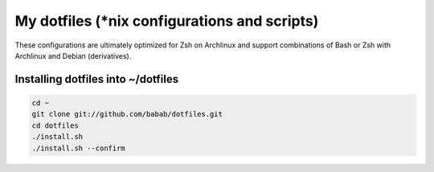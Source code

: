 My dotfiles (\*nix configurations and scripts)
==============================================

These configurations are ultimately optimized for Zsh on Archlinux
and support combinations of Bash or Zsh with Archlinux and Debian
(derivatives).

Installing dotfiles into ~/dotfiles
-----------------------------------

.. code-block:: console

   cd ~
   git clone git://github.com/babab/dotfiles.git
   cd dotfiles
   ./install.sh
   ./install.sh --confirm
